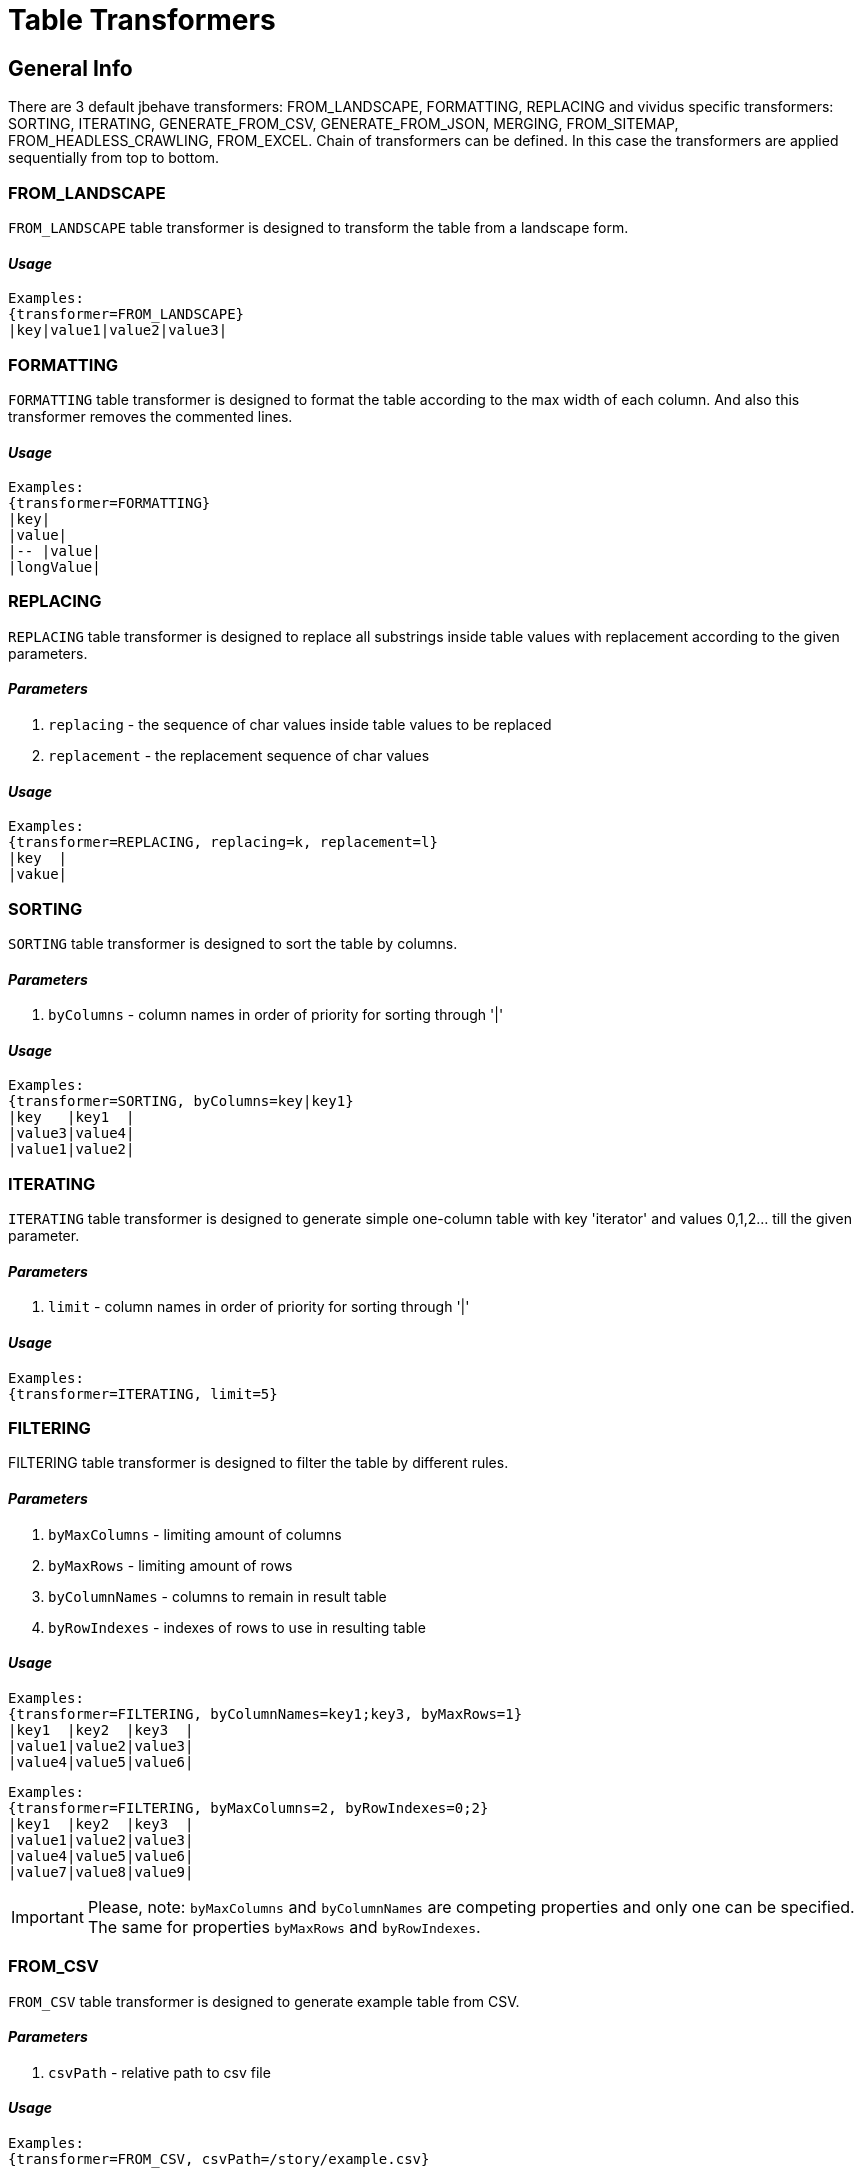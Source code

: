 = Table Transformers

== General Info

There are 3 default jbehave transformers: FROM_LANDSCAPE, FORMATTING, REPLACING and vividus specific transformers: SORTING, ITERATING, GENERATE_FROM_CSV, GENERATE_FROM_JSON, MERGING, FROM_SITEMAP, FROM_HEADLESS_CRAWLING, FROM_EXCEL. Chain of transformers can be defined. In this case the transformers are applied sequentially from top to bottom.

=== FROM_LANDSCAPE

`FROM_LANDSCAPE` table transformer is designed to transform the table from a landscape form.

==== *_Usage_*

----
Examples:
{transformer=FROM_LANDSCAPE}
|key|value1|value2|value3|
----

=== FORMATTING

`FORMATTING` table transformer is designed to format the table according to the max width of each column. And also this transformer removes the commented lines.

==== *_Usage_*

----
Examples:
{transformer=FORMATTING}
|key|
|value|
|-- |value|
|longValue|
----

=== REPLACING

`REPLACING` table transformer is designed to replace all substrings inside table values with replacement according to the given parameters.

==== *_Parameters_*

. `replacing` - the sequence of char values inside table values to be replaced
. `replacement` - the replacement sequence of char values

==== *_Usage_*

----
Examples:
{transformer=REPLACING, replacing=k, replacement=l}
|key  |
|vakue|
----

=== SORTING

`SORTING` table transformer is designed to sort the table by columns.

==== *_Parameters_*

. `byColumns` - column names in order of priority for sorting through '|'

==== *_Usage_*

----
Examples:
{transformer=SORTING, byColumns=key|key1}
|key   |key1  |
|value3|value4|
|value1|value2|
----

=== ITERATING

`ITERATING` table transformer is designed to generate simple one-column table with key 'iterator' and values 0,1,2... till the given parameter.

==== *_Parameters_*

. `limit` - column names in order of priority for sorting through '|'

==== *_Usage_*

----
Examples:
{transformer=ITERATING, limit=5}
----

=== FILTERING

FILTERING table transformer is designed to filter the table by different rules.

==== *_Parameters_*

. `byMaxColumns` - limiting amount of columns
. `byMaxRows` - limiting amount of rows
. `byColumnNames` - columns to remain in result table
. `byRowIndexes` - indexes of rows to use in resulting table

==== *_Usage_*

----
Examples:
{transformer=FILTERING, byColumnNames=key1;key3, byMaxRows=1}
|key1  |key2  |key3  |
|value1|value2|value3|
|value4|value5|value6|
----

----
Examples:
{transformer=FILTERING, byMaxColumns=2, byRowIndexes=0;2}
|key1  |key2  |key3  |
|value1|value2|value3|
|value4|value5|value6|
|value7|value8|value9|
----

[IMPORTANT]
Please, note: `byMaxColumns` and `byColumnNames` are competing properties and only one can be specified. The same for properties `byMaxRows` and `byRowIndexes`.

=== FROM_CSV

`FROM_CSV` table transformer is designed to generate example table from CSV.

==== *_Parameters_*

. `csvPath` - relative path to csv file

==== *_Usage_*

----
Examples:
{transformer=FROM_CSV, csvPath=/story/example.csv}
----

=== MERGING

`MERGING` table transformer is designed to merge tables.

==== *_Parameters_*

. `mergeMode` - _rows_ or _columns_
. `tables` - paths to examples tables or transformers to merge
. `fillerValue` - value to fill new cells when merge tables with different number of rows (in column mode) or columns (in rows mode)

==== *_Usage_*

----
Examples:
{transformer=MERGING, mergeMode=rows, tables=story/tables/test1.table;story/tables/test2.table}
----

----
Examples:
{transformer=MERGING, mergeMode=columns, tables=story/tables/test1.table;story/tables/test2.table;story/tables/test3.table}
----

----
Examples:
{transformer=MERGING, mergeMode=columns, fillerValue=null, tables=\{transformer=FROM_EXCEL\, path=TestTemplate.xlsx\, sheet=Data\, addresses=A2\;A3\, column=test1\};\{transformer=FROM_EXCEL\, path=TestTemplate.xlsx\, sheet=Data\, range=B2:B4\, column=test2\}}
----

----
Examples:
{
 transformer=MERGING, 
 mergeMode=rows, 
 fillerValue=null, 
 tables=
 \{
   transformer=MERGING\, 
   mergeMode=columns\, 
   tables=
        \\{
           transformer=FROM_EXCEL\\, 
           path=TestTemplate.xlsx\\, 
           sheet=Data\\, 
           addresses=E6\\, 
           column=text1
        \\}
        \;
        \\{
           transformer=FROM_EXCEL\\, 
           path=TestTemplate.xlsx\\, 
           sheet=Data\\, 
           addresses=E7\\, 
           column=text2
        \\}
 \}
 ;
 \{
   transformer=FROM_EXCEL\, 
   path=TestTemplate.xlsx\, 
   sheet=Data\, 
   addresses=E8\, 
   column=text1
 \}
}
----

Starting from version 0.2.0 it's possible to merge table with body with other tables in files:

----
Examples:
{transformer=MERGING, mergeMode=columns, tables=/data/some-table.table}
|column1|
|value1 |
----

[IMPORTANT]
Please, note:
* to merge tables with different number of rows or columns use `fillerValue` parameter to fill new cells
* to merge tables in rows mode they must have the same numbers of columns + the same headers(keys)
* to merge tables in columns mode they must have the same number of rows + unique headers(keys)
* number of unique tables paths must be more than 1
* when using transformers in `tables` parameter it is necessary to escape brackets, commas and semicolon in them: for unary nested- "", for double - "\" etc.

=== JOINING

`JOINING` table transformer is designed to join values from rows/columns of the table.

==== *_Parameters_*

. `joinMode` - _rows_ or _columns_
. `joinedColumn` - [_columns_ mode only] name of new column with joined values
. `columnsToJoin` - [_columns_ mode only] colon-separated list of the columns to join

==== *_Usage_*

----
Scenario: Verify JOINING transformer in default columns mode
Then `<joinedColumn>` is equal to `A B`
Examples:
{transformer=JOINING, joinMode=columns, joinedColumn=joinedColumn}
|column1|column2|
|A      |B      |

Scenario: Verify JOINING transformer in configured columns mode
Then `<joinedColumn>` is equal to `B D`
Examples:
{transformer=JOINING, joinMode=columns, joinedColumn=joinedColumn, columnsToJoin=column2;column4}
|column1|column2|column3|column4|
|A      |B      |C      |D      |

Scenario: Verify JOINING transformer in default rows mode
Then `<column1>` is equal to `A B`
Then `<column2>` is equal to `C D`
Examples:
{transformer=JOINING, joinMode=rows}
|column1|column2|
|A      |C      |
|B      |D      |
----

----
Examples:
{transformer=MERGING, mergeMode=columns, tables=
\{transformer=FROM_EXCEL\, path=/TestTemplate.xlsx\, sheet=Mapping\, range=A4:A5\, column=header1\, joinValues=true\};
\{transformer=FROM_EXCEL\, path=/TestTemplate.xlsx\, sheet=Mapping\, range=B4:B5\, column=header2\, joinValues=true\}}
{transformer=JOINING, joinMode=columns, joinedColumn=header}
----

----
Exmaples:
{transformer=JOINING, joinMode=columns, joinedColumn=header}
/test1.table
----

[IMPORTANT]
Please, note: `JOINING` transformer will be last when joining columns/rows of table which created using another transformer.

=== FROM_SITEMAP

`FROM_SITEMAP` table transformer is designed to generate example table from SITEMAP.

==== *_Parameters_*

. `siteMapRelativeUrl` - relative url of sitemap.xml
. `ignoreErrors` - ability to ignore errors (_true_ or _false_)
. `column` - column name in generated example table

==== *_Properties_*

* `bdd.transformer.sitemap.ignore-errors` - (_true_ of _false_) - ability to ignore errors (_false_ by default)
* `bdd.transformer.sitemap.filter-redirects` - (_true_ of _false_) - if `true` then urls that has redirect to the one that has already been included the table are excluded from the table (_false_ by default)

==== *_Usage_*

----
Examples:
{transformer=FROM_SITEMAP, siteMapRelativeUrl=/sitemap.xml, ignoreErrors=true, column=entered_site}
----

=== FROM_HEADLESS_CRAWLING

`FROM_HEADLESS_CRAWLING` table transformer is designed to generate example table after work of CRAWLER.

==== *_Parameters_*

. `column` - column name in generated example table

==== *_Properties_*

* `bdd.transformer.headless.filter-redirects` - (_true_ of _false_) - ability to filter redirects (_false_ by default)
* `bdd.transformer.headless.seed-relative-urls`

==== *_Usage_*

----
Examples:
{transformer=FROM_HEADLESS_CRAWLING, column=polls_page}
----

=== FROM_EXCEL

`FROM_EXCEL` table transformer is designed to generate example table from EXCEL.

==== *_Parameters_*

. `path` - path to excel spreadsheet
. `sheet` - sheet name from excel spreadsheet
. `column` - column name in generated example table
. `joinValues` - _true_ - if return as string (_false_ by default)
. `range` - cells range to extract data, can not be used in parallel with addresses
. `increment` - increment from start of range to extract data (_1_ by default)
. `addresses` - cell address to extract data, can not be used in parallel with range
. `lineBreakReplacement` - value for line break change (empty string by default)

==== *_Usage_*

----
Examples:
{transformer=FROM_EXCEL, path=/TestTemplate.xlsx, sheet=RepeatingData, range=A2:A7, lineBreakReplacement= , increment=2, column=test}
----

----
Examples:
{transformer=FROM_EXCEL, path=/TestTemplate.xlsx, sheet=RepeatingData, addresses=A2;B4;A7, column=test, joinValues=true}
----
